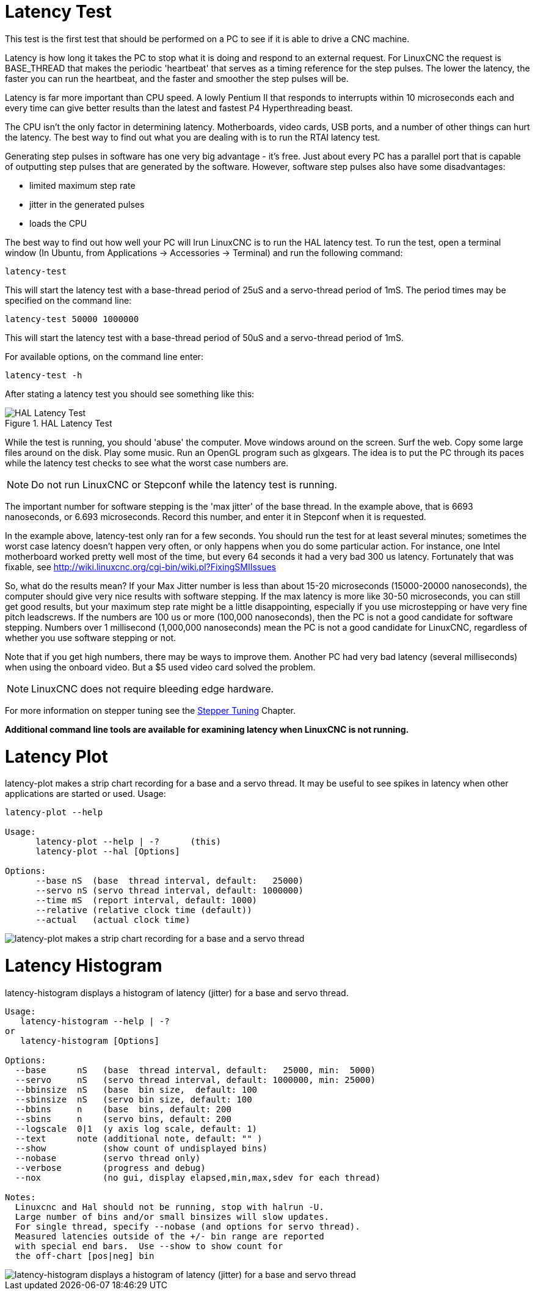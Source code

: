 [[cha:latency-test]]

= Latency Test

This test is the first test that should be performed on a PC 
to see if it is able to drive a CNC machine.

Latency is how long it takes the PC to stop what it is doing and 
respond to an external request. For LinuxCNC the request is 
BASE_THREAD that makes the periodic 'heartbeat' that serves as a 
timing reference for the step pulses. The lower the latency, the 
faster you can run the heartbeat, and the faster and smoother the 
step pulses will be.

Latency is far more important than CPU speed. 
A lowly Pentium II that responds to interrupts within 10 microseconds 
each and every time can give better results 
than the latest and fastest P4 Hyperthreading beast.

The CPU isn't the only factor in determining latency. 
Motherboards, video cards, USB ports, and 
a number of other things can hurt the latency. 
The best way to find out what you are dealing with is 
to run the RTAI latency test. 

Generating step pulses in software 
has one very big advantage - it's free. 
Just about every PC has a parallel port that is 
capable of outputting step pulses that are generated by the software. 
However, software step pulses 
also have some disadvantages:

 - limited maximum step rate 
 - jitter in the generated pulses
 - loads the CPU

The best way to find out how well your PC will lrun LinuxCNC 
is to run the HAL latency test. 
To run the test, open a terminal window 
(In Ubuntu, from Applications → Accessories → Terminal) 
and run the following command: 

----
latency-test
----

This will start the latency test with a base-thread period of 25uS and a 
servo-thread period of 1mS. The period times may be specified on the command
line:

----
latency-test 50000 1000000
----

This will start the latency test with a base-thread period of 50uS and a 
servo-thread period of 1mS.

For available options, on the command line enter:

----
latency-test -h
----

After stating a latency test you should see something like this:

.HAL Latency Test

image::../config/images/latency-test_en.png[align="center", alt="HAL Latency Test"]

While the test is running, you should 'abuse' the computer. 
Move windows around on the screen. Surf the web. Copy some large files 
around on the disk. Play some music. 
Run an OpenGL program such as glxgears. 
The idea is to put the PC through its paces while 
the latency test checks to see what the worst case numbers are. 

[NOTE]
Do not run LinuxCNC or Stepconf while the latency test is running.

The important number for software stepping is the 'max jitter' of the base thread. 
In the example above, that is 6693 nanoseconds, or 6.693 microseconds. 
Record this number, and enter it in Stepconf when it is requested.

In the example above, latency-test only ran for a few seconds. 
You should run the test for at least several minutes; sometimes 
the worst case latency doesn't happen very often, or only happens 
when you do some particular action. For instance, one Intel 
motherboard worked pretty well most of the time, but every 64 
seconds it had a very bad 300 us latency. Fortunately that was 
fixable, see http://wiki.linuxcnc.org/cgi-bin/wiki.pl?FixingSMIIssues

So, what do the results mean? If your Max Jitter number is less 
than about 15-20 microseconds (15000-20000 nanoseconds), the 
computer should give very nice results with software stepping. If 
the max latency is more like 30-50 microseconds, you can still 
get good results, but your maximum step rate might be a little 
disappointing, especially if you use microstepping or have very 
fine pitch leadscrews. If the numbers are 100 us or more (100,000 
nanoseconds), then the PC is not a good candidate for software 
stepping. Numbers over 1 millisecond (1,000,000 nanoseconds) mean 
the PC is not a good candidate for LinuxCNC, regardless of whether you 
use software stepping or not.

Note that if you get high numbers, there may be ways to improve 
them. Another PC had very bad latency (several milliseconds) when 
using the onboard video. But a $5 used video card solved the 
problem.

[NOTE]
LinuxCNC does not require bleeding edge hardware.

For more information on stepper tuning see the 
<<cha:Stepper-Tuning,Stepper Tuning>> Chapter.

*Additional command line tools are available for examining latency
when LinuxCNC is not running.*

= Latency Plot

latency-plot makes a strip chart recording for a base and a servo
thread.  It may be useful to see spikes in latency when other
applications are started or used.  Usage:
----
latency-plot --help

Usage:
      latency-plot --help | -?      (this)
      latency-plot --hal [Options]

Options:
      --base nS  (base  thread interval, default:   25000)
      --servo nS (servo thread interval, default: 1000000)
      --time mS  (report interval, default: 1000)
      --relative (relative clock time (default))
      --actual   (actual clock time)
----
image::../config/images/latency-plot.png[alt="latency-plot makes a strip chart recording for a base and a servo thread"]

= Latency Histogram

latency-histogram displays a histogram of latency (jitter) for
a base and servo thread.
----
Usage:
   latency-histogram --help | -?
or
   latency-histogram [Options]

Options:
  --base      nS   (base  thread interval, default:   25000, min:  5000)
  --servo     nS   (servo thread interval, default: 1000000, min: 25000)
  --bbinsize  nS   (base  bin size,  default: 100
  --sbinsize  nS   (servo bin size, default: 100
  --bbins     n    (base  bins, default: 200
  --sbins     n    (servo bins, default: 200
  --logscale  0|1  (y axis log scale, default: 1)
  --text      note (additional note, default: "" )
  --show           (show count of undisplayed bins)
  --nobase         (servo thread only)
  --verbose        (progress and debug)
  --nox            (no gui, display elapsed,min,max,sdev for each thread)

Notes:
  Linuxcnc and Hal should not be running, stop with halrun -U.
  Large number of bins and/or small binsizes will slow updates.
  For single thread, specify --nobase (and options for servo thread).
  Measured latencies outside of the +/- bin range are reported
  with special end bars.  Use --show to show count for
  the off-chart [pos|neg] bin
----
image::../config/images/latency-histogram.png[alt="latency-histogram displays a histogram of latency (jitter) for a base and servo thread"]

// vim: set syntax=asciidoc:

